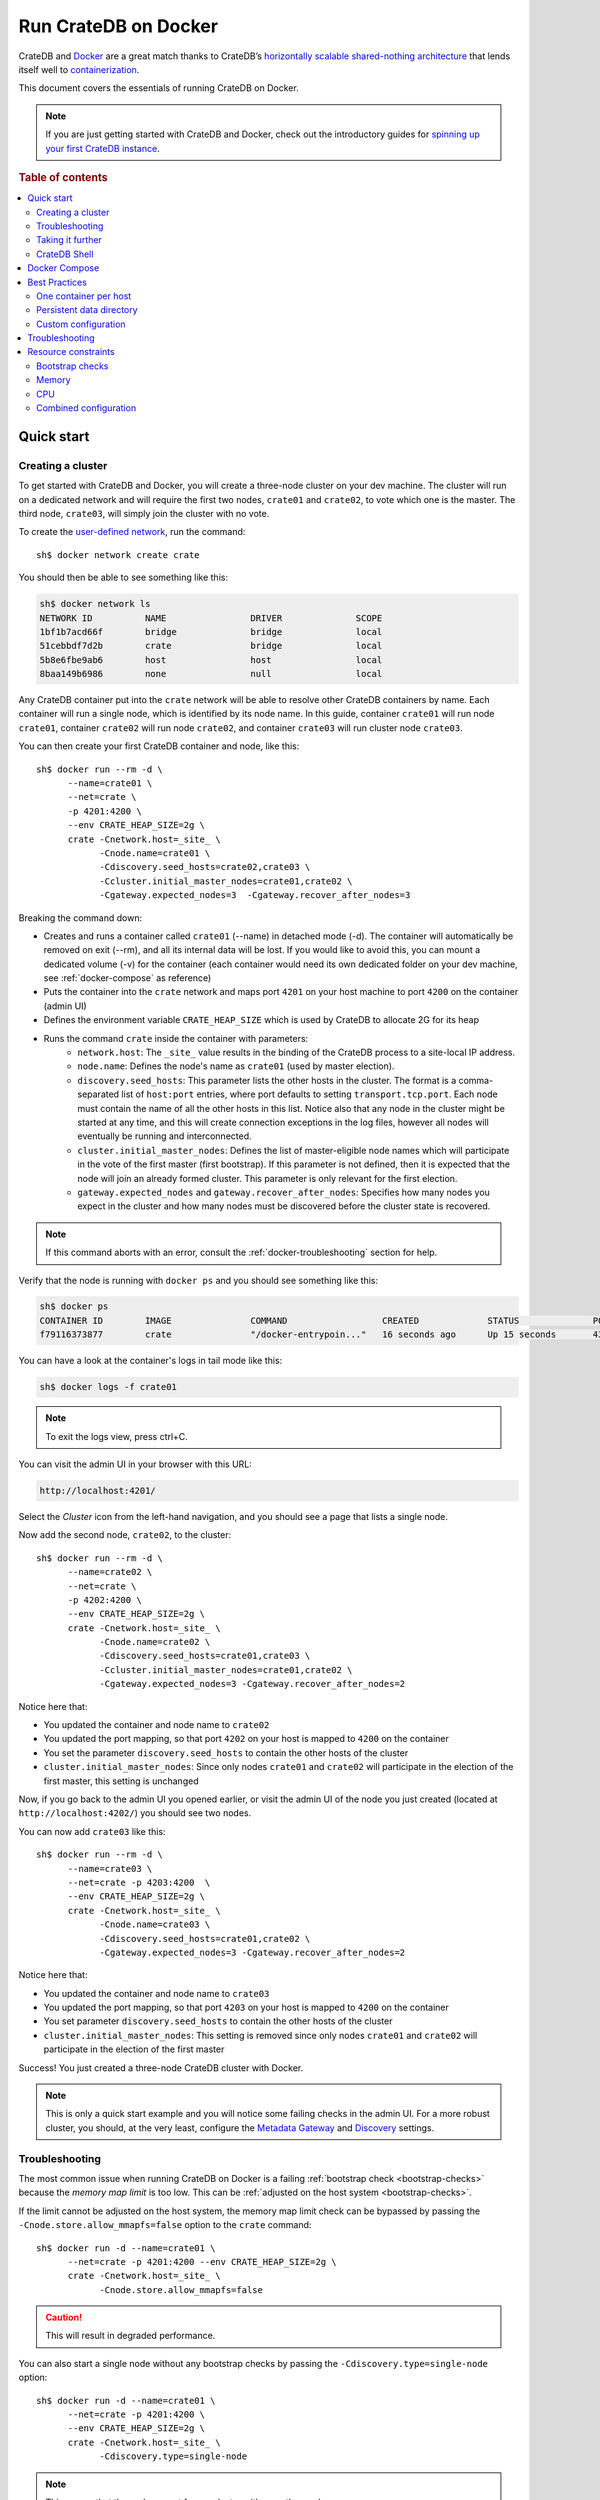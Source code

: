 .. highlight:: sh

.. _cratedb-docker:

=====================
Run CrateDB on Docker
=====================

CrateDB and `Docker`_ are a great match thanks to CrateDB’s `horizontally
scalable`_ `shared-nothing architecture`_ that lends itself well to
`containerization`_.

This document covers the essentials of running CrateDB on Docker.

.. NOTE::

   If you are just getting started with CrateDB and Docker, check out the
   introductory guides for `spinning up your first CrateDB instance`_.

.. SEEALSO::

    A guide for running CrateDB on :ref:`Kubernetes <cratedb-kubernetes>`.

    The official `CrateDB Docker image`_.

.. rubric:: Table of contents

.. contents::
   :local:

Quick start
===========

Creating a cluster
------------------

To get started with CrateDB and Docker, you will create a three-node cluster
on your dev machine. The cluster will run on a dedicated network and will
require the first two nodes, ``crate01`` and ``crate02``, to vote which one
is the master. The third node, ``crate03``, will simply join the cluster
with no vote.

To create the `user-defined network`_, run the command::

    sh$ docker network create crate

You should then be able to see something like this:

.. code-block:: text

    sh$ docker network ls
    NETWORK ID          NAME                DRIVER              SCOPE
    1bf1b7acd66f        bridge              bridge              local
    51cebbdf7d2b        crate               bridge              local
    5b8e6fbe9ab6        host                host                local
    8baa149b6986        none                null                local

Any CrateDB container put into the ``crate`` network will be able to resolve
other CrateDB containers by name. Each container will run a single node, which
is identified by its node name. In this guide, container ``crate01`` will run
node ``crate01``, container ``crate02`` will run node ``crate02``, and 
container ``crate03`` will run cluster node ``crate03``.

You can then create your first CrateDB container and node, like this::

    sh$ docker run --rm -d \
          --name=crate01 \
          --net=crate \
          -p 4201:4200 \
          --env CRATE_HEAP_SIZE=2g \
          crate -Cnetwork.host=_site_ \
                -Cnode.name=crate01 \
                -Cdiscovery.seed_hosts=crate02,crate03 \
                -Ccluster.initial_master_nodes=crate01,crate02 \
                -Cgateway.expected_nodes=3  -Cgateway.recover_after_nodes=3

Breaking the command down:

- Creates and runs a container called ``crate01`` (--name) in detached
  mode (-d). The container will automatically be removed on exit (--rm),
  and all its internal data will be lost. If you would like to avoid this,
  you can mount a dedicated volume (-v) for the container (each container
  would need its own dedicated folder on your dev machine, see
  :ref:`docker-compose` as reference)
- Puts the container into the ``crate`` network and maps port ``4201`` on your
  host machine to port ``4200`` on the container (admin UI)
- Defines the environment variable ``CRATE_HEAP_SIZE`` which is used by CrateDB
  to allocate 2G for its heap
- Runs the command ``crate`` inside the container with parameters:
    * ``network.host``: The ``_site_`` value results in the binding of the
      CrateDB process to a site-local IP address.
    * ``node.name``:  Defines the node's name as ``crate01`` (used by
      master election).
    * ``discovery.seed_hosts``: This parameter lists the other hosts in the
      cluster. The format is a comma-separated list of ``host:port`` entries,
      where port defaults to setting ``transport.tcp.port``. Each node must
      contain the name of all the other hosts in this list. Notice also that
      any node in the cluster might be started at any time, and this will
      create connection exceptions in the log files, however all nodes will
      eventually be running and interconnected.
    * ``cluster.initial_master_nodes``: Defines the list of master-eligible
      node names which will participate in the vote of the first master
      (first bootstrap). If this parameter is not defined, then it is expected
      that the node will join an already formed cluster. This parameter is only
      relevant for the first election.
    * ``gateway.expected_nodes`` and ``gateway.recover_after_nodes``: Specifies
      how many nodes you expect in the cluster and how many nodes must be 
      discovered before the cluster state is recovered.

.. NOTE::

   If this command aborts with an error, consult the
   :ref:`docker-troubleshooting` section for help.

Verify that the node is running with ``docker ps`` and you should see something like this:

.. code-block:: text

    sh$ docker ps
    CONTAINER ID        IMAGE               COMMAND                  CREATED             STATUS              PORTS                                             NAMES
    f79116373877        crate               "/docker-entrypoin..."   16 seconds ago      Up 15 seconds       4300/tcp, 5432-5532/tcp, 0.0.0.0:4201->4200/tcp   crate01

You can have a look at the container's logs in tail mode like this:

.. code-block:: text

    sh$ docker logs -f crate01

.. NOTE::

    To exit the logs view, press ctrl+C.

You can visit the admin UI in your browser with this URL:

.. code-block:: text

    http://localhost:4201/

Select the *Cluster* icon from the left-hand navigation, and you should see a
page that lists a single node.

Now add the second node, ``crate02``, to the cluster::

    sh$ docker run --rm -d \
          --name=crate02 \
          --net=crate \
          -p 4202:4200 \
          --env CRATE_HEAP_SIZE=2g \
          crate -Cnetwork.host=_site_ \
                -Cnode.name=crate02 \
                -Cdiscovery.seed_hosts=crate01,crate03 \
                -Ccluster.initial_master_nodes=crate01,crate02 \
                -Cgateway.expected_nodes=3 -Cgateway.recover_after_nodes=2

Notice here that:

- You updated the container and node name to ``crate02``
- You updated the port mapping, so that port ``4202`` on your host is mapped
  to ``4200`` on the container
- You set the parameter ``discovery.seed_hosts`` to contain the other hosts of
  the cluster
- ``cluster.initial_master_nodes``:  Since only nodes ``crate01`` and ``crate02``
  will participate in the election of the first master, this setting is unchanged

Now, if you go back to the admin UI you opened earlier, or visit the admin UI
of the node you just created (located at ``http://localhost:4202/``) you
should see two nodes.

You can now add ``crate03`` like this::

    sh$ docker run --rm -d \
          --name=crate03 \
          --net=crate -p 4203:4200  \
          --env CRATE_HEAP_SIZE=2g \
          crate -Cnetwork.host=_site_ \
                -Cnode.name=crate03 \
                -Cdiscovery.seed_hosts=crate01,crate02 \
                -Cgateway.expected_nodes=3 -Cgateway.recover_after_nodes=2

Notice here that:

- You updated the container and node name to ``crate03``
- You updated the port mapping, so that port ``4203`` on your host is mapped
  to ``4200`` on the container
- You set parameter ``discovery.seed_hosts`` to contain the other hosts of the
  cluster
- ``cluster.initial_master_nodes``:  This setting is removed since only nodes
  ``crate01`` and ``crate02`` will participate in the election of the first
  master


Success! You just created a three-node CrateDB cluster with Docker.

.. NOTE::

   This is only a quick start example and you will notice some failing checks
   in the admin UI. For a more robust cluster, you should, at the very least,
   configure the `Metadata Gateway`_ and `Discovery`_ settings.

.. _docker-troubleshooting:

Troubleshooting
---------------

The most common issue when running CrateDB on Docker is a failing
:ref:`bootstrap check <bootstrap-checks>`  because the *memory map limit*
is too low. This can be :ref:`adjusted on the host system <bootstrap-checks>`.

If the limit cannot be adjusted on the host system, the memory map limit check
can be bypassed by passing the ``-Cnode.store.allow_mmapfs=false`` option to
the ``crate`` command::

    sh$ docker run -d --name=crate01 \
          --net=crate -p 4201:4200 --env CRATE_HEAP_SIZE=2g \
          crate -Cnetwork.host=_site_ \
                -Cnode.store.allow_mmapfs=false

.. CAUTION::

   This will result in degraded performance.

You can also start a single node without any bootstrap checks by passing the
``-Cdiscovery.type=single-node`` option::

    sh$ docker run -d --name=crate01 \
          --net=crate -p 4201:4200 \
          --env CRATE_HEAP_SIZE=2g \
          crate -Cnetwork.host=_site_ \
                -Cdiscovery.type=single-node

.. NOTE::

   This means that the node cannot form a cluster with any other nodes.

Taking it further
-----------------

`CrateDB settings <https://crate.io/docs/stable/configuration.html>`_ are set
using the ``-C`` flag, as shown in the examples above.

Check out the `Docker docs <https://docs.docker.com/engine/reference/run/>`_
for more Docker-specific features that CrateDB can leverage.

CrateDB Shell
-------------

The CrateDB Shell, ``crash``, is bundled with the Docker image.

If you wanted to run ``crash`` inside a user-defined network called ``crate``
and connect to three hosts named ``crate01``, ``crate02``, and ``crate03``
(i.e. the example covered in the `Creating a Cluster`_ section) you could run::

    $ docker run --rm -ti \
        --net=crate crate \
        crash --hosts crate01 crate02 crate03

.. _docker-compose:

Docker Compose
==============

Docker's Compose tool allows developers to define and run multi-container
Docker applications that can be started with a single ``docker-compose up``
command.

Read about Docker Compose specifics `here <https://docs.docker.com/compose/>`_.

You can define the services that make up your app in a `docker-compose.yml`
file. To recreate the three-node cluster in the previous example, you can
define your services like this: 

.. code-block:: yaml

    version: '3.8'
    services:   
      cratedb01:
        image: crate:latest
        ports:
          - "4201:4200"
        volumes:
          - /tmp/crate/01:/data
        command: ["crate",
                  "-Ccluster.name=crate-docker-cluster",
                  "-Cnode.name=cratedb01",
                  "-Cnode.data=true",
                  "-Cdiscovery.seed_hosts=cratedb02,cratedb03",
                  "-Ccluster.initial_master_nodes=cratedb01,cratedb02,cratedb03",
                  "-Cgateway.expected_nodes=3",
                  "-Cgateway.recover_after_nodes=2"] 
        deploy:
          replicas: 1
          restart_policy:
            condition: on-failure
        environment:
          - CRATE_HEAP_SIZE=2g
      
      cratedb02:
        image: crate:latest
        ports:
          - "4202:4200"
        volumes:
          - /tmp/crate/02:/data
        command: ["crate",
                  "-Ccluster.name=crate-docker-cluster",
                  "-Cnode.name=cratedb02",
                  "-Cnode.data=true",
                  "-Cdiscovery.seed_hosts=cratedb01,cratedb03",
                  "-Ccluster.initial_master_nodes=cratedb01,cratedb02,cratedb03",
                  "-Cgateway.expected_nodes=3",
                  "-Cgateway.recover_after_nodes=2"]  
        deploy:
          replicas: 1
          restart_policy:
            condition: on-failure
        environment:
          - CRATE_HEAP_SIZE=2g
      
      cratedb03:
        image: crate:latest    
        ports:
          - "4203:4200"
        volumes:
          - /tmp/crate/03:/data
        command: ["crate",
                  "-Ccluster.name=crate-docker-cluster",
                  "-Cnode.name=cratedb03",
                  "-Cnode.data=true",
                  "-Cdiscovery.seed_hosts=cratedb01,cratedb02",
                  "-Ccluster.initial_master_nodes=cratedb01,cratedb02,cratedb03",
                  "-Cgateway.expected_nodes=3",
                  "-Cgateway.recover_after_nodes=2"]
        deploy:
          replicas: 1
          restart_policy:
            condition: on-failure
        environment:
          - CRATE_HEAP_SIZE=2g

In file above:

- You specified the latest `compose file version`_ 
- You created three CrateDB services which pulls the latest CrateDB Docker
  image and maps the ports manually
- You created a file system volume per instance and defined a set of
  configuration parameters (`-C`)
- You defined some deploy settings and an environment variable for the heap size 
- Network settings no longer need to be defined in the latest compose file
  version because a `default network`_ will be created
- The start order of the containers is not deterministic and you want all
  three containers to be up and running before the election of the master node

Best Practices
==============

One container per host
----------------------

For performance reasons, we strongly recommend that you only run one container
per host machine.

If you are running one container per machine, you can map the container ports
to the host ports so that the host acts like a native installation. For example::

    $ docker run -d -p 4200:4200 -p 4300:4300 -p 5432:5432 crate \
        crate -Cnetwork.host=_site_

Persistent data directory
-------------------------

Docker containers are ephemeral, meaning that containers are expected to come
and go, and any data inside them is lost when the container is removed. For
this reason, you should mount a persistent ``data`` directory on your host
machine to the ``/data`` directory inside the container::

    $ docker run -d -v /srv/crate/data:/data crate \
        crate -Cnetwork.host=_site_

Here, ``/srv/crate/data`` is an example path, and should be replaced with the
path to your host machine's ``data`` directory.

See the `Docker volume`_ documentation for more help.

Custom configuration
--------------------

If you want to use a custom configuration, it is recommended that you mount
configuration files on the host machine to the appropriate path inside the
container. That way, your configuration will not be lost if the container is
removed.

Here is an example of how you could mount the ``crate.yml`` config file::

    $ docker run -d \
        -v /srv/crate/config/crate.yml:/crate/config/crate.yml crate \
        crate -Cnetwork.host=_site_

Here, ``/srv/crate/config/crate.yml`` is an example path, and should be
replaced with the path to your host machine's ``crate.yml`` file.

Troubleshooting
===============

The official `CrateDB Docker image`_ ships with a liveness `healthcheck`_
configured.

This healthcheck will flag a problem if the CrateDB process crashed or hung
inside the container without terminating.

If you use `Docker Swarm`_ and are experiencing trouble starting your Docker
containers, try to deactivate the healthcheck.

You can do that by editing your `Docker Stack YAML file`_:

.. code-block:: yaml

    healthcheck:
      disable: true

.. _resource_constraints:

Resource constraints
====================

To avoid overallocation of resources, you may want to consider setting
constraints on CPU and memory if you plan to run multiple CrateDB containers
on a single machine.


Bootstrap checks
----------------

When using CrateDB with Docker, CrateDB binds by default to any site-local IP
address on the system (i.e. 192.168.0.1). This performs a number of checks 
during bootstrap. The settings listed in `Bootstrap Checks`_ must be addressed on
the Docker **host system** in order to start CrateDB successfully and when 
`going into production`_.

Memory
------

You must calculate and explicitly `set the maximum memory`_ that the container
can use. This is dependant on your host system and should typically be as high
as possible.

You must then calculate the appropriate heap size (typically half the container's
memory limit, see `CRATE_HEAP_SIZE`_ for details) and pass this to CrateDB,
which in turn passes it to the JVM.

It is not necessary to configure swap memory since CrateDB does not use swap.

CPU
---

You must calculate and explicitly `set the maximum number of CPUs`_ that the
container can use. This is dependant on your host system and should typically
be as high as possible.

Combined configuration
----------------------

If you want the container to use a maximum of 1.5 CPUs, a maximum of 2 GB
memory, with a heap size of 1 GB, you could configure everything at once. For
example::

    $ docker run -d \
        --cpus 1.5 \
        --memory 2g \
        --env CRATE_HEAP_SIZE=1g \
        crate \
        crate -Cnetwork.host=_site_

.. _Bootstrap Checks: https://crate.io/docs/crate/howtos/en/latest/admin/bootstrap-checks.html
.. _compose file version: https://docs.docker.com/compose/compose-file/compose-versioning/
.. _containerization: https://www.docker.com/resources/what-container
.. _CRATE_HEAP_SIZE: https://crate.io/docs/crate/reference/configuration.html#crate-heap-size
.. _CrateDB Docker image: https://hub.docker.com/_/crate/
.. _default network: https://docs.docker.com/network/#network-drivers
.. _Discovery: https://crate.io/docs/crate/reference/configuration.html#discovery
.. _Docker Stack YAML file: https://docs.docker.com/docker-cloud/apps/stack-yaml-reference/
.. _Docker Swarm: https://docs.docker.com/engine/swarm/
.. _Docker volume: https://docs.docker.com/engine/tutorials/dockervolumes/
.. _Docker: https://www.docker.com/
.. _going into production: https://crate.io/docs/crate/howtos/en/latest/going-into-production.html
.. _healthcheck: https://docs.docker.com/engine/reference/builder/#healthcheck
.. _horizontally scalable: https://en.wikipedia.org/wiki/Scalability#Horizontal_and_vertical_scaling
.. _Metadata Gateway: https://crate.io/docs/crate/reference/configuration.html#metadata-gateway
.. _running Docker locally: https://crate.io/docs/install/containers/docker/
.. _set the maximum memory: https://docs.docker.com/engine/admin/resource_constraints/#memory
.. _set the maximum number of CPUs: https://docs.docker.com/engine/admin/resource_constraints/#cpu
.. _shared-nothing architecture : https://en.wikipedia.org/wiki/Shared-nothing_architecture
.. _spinning up your first CrateDB instance: https://crate.io/docs/crate/getting-started/en/latest/install/containers/docker.html
.. _user-defined network: https://docs.docker.com/engine/userguide/networking/#user-defined-networks
